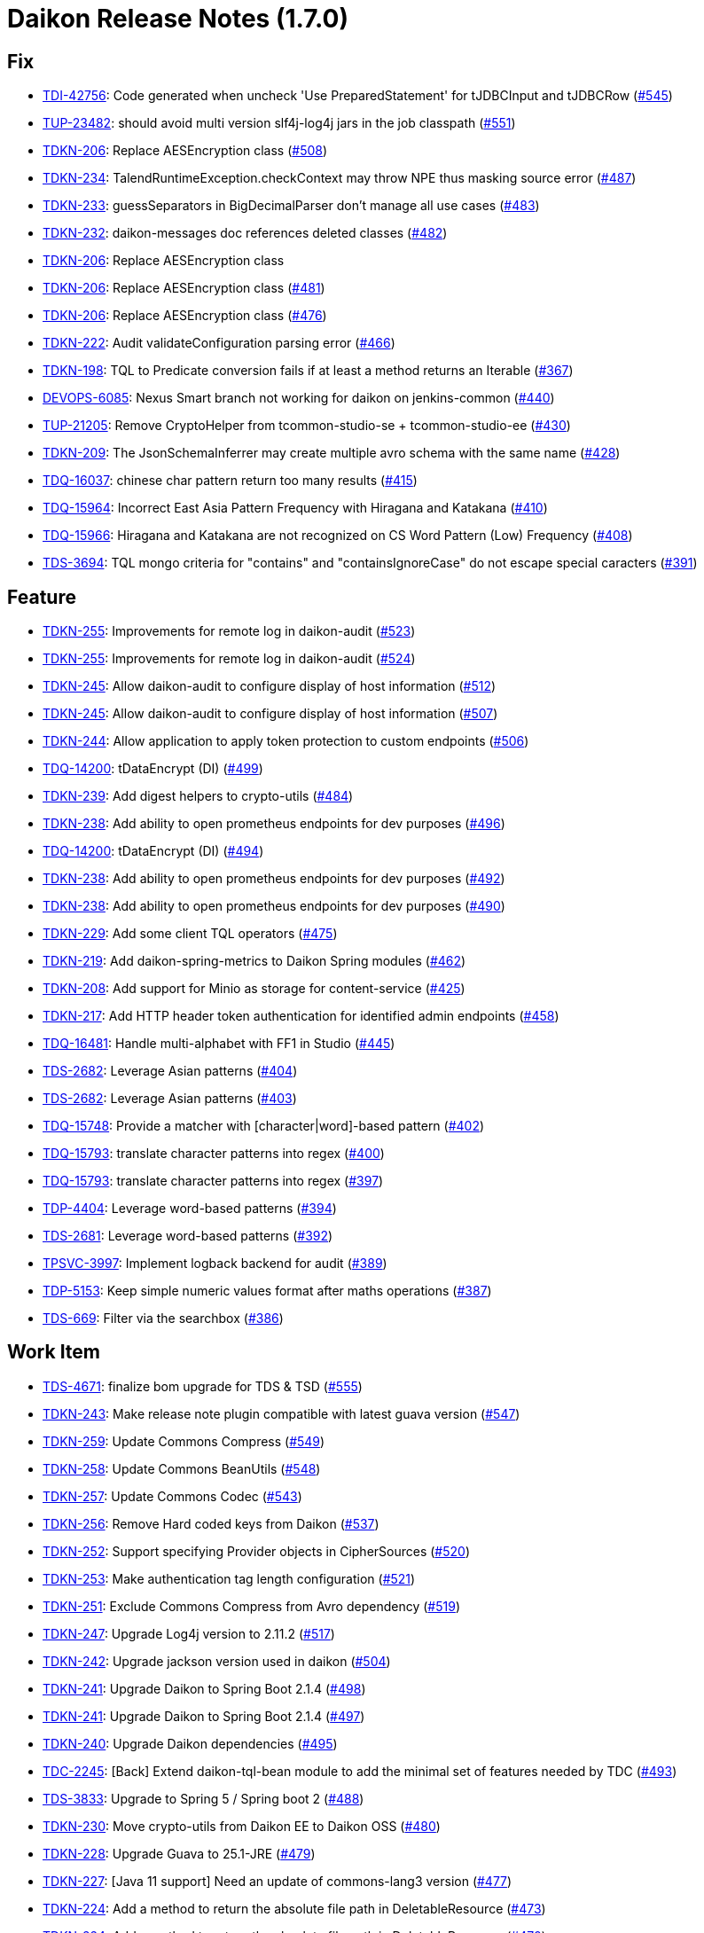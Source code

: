= Daikon Release Notes (1.7.0)

== Fix
- link:https://jira.talendforge.org/browse/TDI-42756[TDI-42756]: Code generated when uncheck 'Use PreparedStatement' for tJDBCInput and tJDBCRow (link:http://github.com/Talend/daikon/pull/545[#545])
- link:https://jira.talendforge.org/browse/TUP-23482[TUP-23482]: should avoid multi version slf4j-log4j jars in the job classpath (link:http://github.com/Talend/daikon/pull/551[#551])
- link:https://jira.talendforge.org/browse/TDKN-206[TDKN-206]: Replace AESEncryption class (link:http://github.com/Talend/daikon/pull/508[#508])
- link:https://jira.talendforge.org/browse/TDKN-234[TDKN-234]: TalendRuntimeException.checkContext may throw NPE thus masking source error (link:http://github.com/Talend/daikon/pull/487[#487])
- link:https://jira.talendforge.org/browse/TDKN-233[TDKN-233]: guessSeparators in BigDecimalParser don't manage all use cases (link:http://github.com/Talend/daikon/pull/483[#483])
- link:https://jira.talendforge.org/browse/TDKN-232[TDKN-232]: daikon-messages doc references deleted classes (link:http://github.com/Talend/daikon/pull/482[#482])
- link:https://jira.talendforge.org/browse/TDKN-206[TDKN-206]: Replace AESEncryption class
- link:https://jira.talendforge.org/browse/TDKN-206[TDKN-206]: Replace AESEncryption class (link:http://github.com/Talend/daikon/pull/481[#481])
- link:https://jira.talendforge.org/browse/TDKN-206[TDKN-206]: Replace AESEncryption class (link:http://github.com/Talend/daikon/pull/476[#476])
- link:https://jira.talendforge.org/browse/TDKN-222[TDKN-222]: Audit validateConfiguration parsing error (link:http://github.com/Talend/daikon/pull/466[#466])
- link:https://jira.talendforge.org/browse/TDKN-198[TDKN-198]: TQL to Predicate conversion fails if at least a method returns an Iterable (link:http://github.com/Talend/daikon/pull/367[#367])
- link:https://jira.talendforge.org/browse/DEVOPS-6085[DEVOPS-6085]: Nexus Smart branch not working for daikon on jenkins-common (link:http://github.com/Talend/daikon/pull/440[#440])
- link:https://jira.talendforge.org/browse/TUP-21205[TUP-21205]: Remove CryptoHelper from tcommon-studio-se + tcommon-studio-ee (link:http://github.com/Talend/daikon/pull/430[#430])
- link:https://jira.talendforge.org/browse/TDKN-209[TDKN-209]: The JsonSchemaInferrer may create multiple avro schema with the same name (link:http://github.com/Talend/daikon/pull/428[#428])
- link:https://jira.talendforge.org/browse/TDQ-16037[TDQ-16037]: chinese char pattern return too many results (link:http://github.com/Talend/daikon/pull/415[#415])
- link:https://jira.talendforge.org/browse/TDQ-15964[TDQ-15964]: Incorrect East Asia Pattern Frequency with Hiragana and Katakana (link:http://github.com/Talend/daikon/pull/410[#410])
- link:https://jira.talendforge.org/browse/TDQ-15966[TDQ-15966]: Hiragana and Katakana are not recognized on CS Word Pattern (Low) Frequency (link:http://github.com/Talend/daikon/pull/408[#408])
- link:https://jira.talendforge.org/browse/TDS-3694[TDS-3694]: TQL mongo criteria for "contains" and "containsIgnoreCase" do not escape special caracters (link:http://github.com/Talend/daikon/pull/391[#391])

== Feature
- link:https://jira.talendforge.org/browse/TDKN-255[TDKN-255]: Improvements for remote log in daikon-audit (link:http://github.com/Talend/daikon/pull/523[#523])
- link:https://jira.talendforge.org/browse/TDKN-255[TDKN-255]: Improvements for remote log in daikon-audit (link:http://github.com/Talend/daikon/pull/524[#524])
- link:https://jira.talendforge.org/browse/TDKN-245[TDKN-245]: Allow daikon-audit to configure display of host information (link:http://github.com/Talend/daikon/pull/512[#512])
- link:https://jira.talendforge.org/browse/TDKN-245[TDKN-245]: Allow daikon-audit to configure display of host information (link:http://github.com/Talend/daikon/pull/507[#507])
- link:https://jira.talendforge.org/browse/TDKN-244[TDKN-244]: Allow application to apply token protection to custom endpoints (link:http://github.com/Talend/daikon/pull/506[#506])
- link:https://jira.talendforge.org/browse/TDQ-14200[TDQ-14200]: tDataEncrypt (DI) (link:http://github.com/Talend/daikon/pull/499[#499])
- link:https://jira.talendforge.org/browse/TDKN-239[TDKN-239]: Add digest helpers to crypto-utils (link:http://github.com/Talend/daikon/pull/484[#484])
- link:https://jira.talendforge.org/browse/TDKN-238[TDKN-238]: Add ability to open prometheus endpoints for dev purposes (link:http://github.com/Talend/daikon/pull/496[#496])
- link:https://jira.talendforge.org/browse/TDQ-14200[TDQ-14200]: tDataEncrypt (DI) (link:http://github.com/Talend/daikon/pull/494[#494])
- link:https://jira.talendforge.org/browse/TDKN-238[TDKN-238]: Add ability to open prometheus endpoints for dev purposes (link:http://github.com/Talend/daikon/pull/492[#492])
- link:https://jira.talendforge.org/browse/TDKN-238[TDKN-238]: Add ability to open prometheus endpoints for dev purposes (link:http://github.com/Talend/daikon/pull/490[#490])
- link:https://jira.talendforge.org/browse/TDKN-229[TDKN-229]: Add some client TQL operators (link:http://github.com/Talend/daikon/pull/475[#475])
- link:https://jira.talendforge.org/browse/TDKN-219[TDKN-219]: Add daikon-spring-metrics to Daikon Spring modules (link:http://github.com/Talend/daikon/pull/462[#462])
- link:https://jira.talendforge.org/browse/TDKN-208[TDKN-208]: Add support for Minio as storage for content-service (link:http://github.com/Talend/daikon/pull/425[#425])
- link:https://jira.talendforge.org/browse/TDKN-217[TDKN-217]: Add HTTP header token authentication for identified admin endpoints (link:http://github.com/Talend/daikon/pull/458[#458])
- link:https://jira.talendforge.org/browse/TDQ-16481[TDQ-16481]: Handle multi-alphabet with FF1 in Studio (link:http://github.com/Talend/daikon/pull/445[#445])
- link:https://jira.talendforge.org/browse/TDS-2682[TDS-2682]: Leverage Asian patterns (link:http://github.com/Talend/daikon/pull/404[#404])
- link:https://jira.talendforge.org/browse/TDS-2682[TDS-2682]: Leverage Asian patterns (link:http://github.com/Talend/daikon/pull/403[#403])
- link:https://jira.talendforge.org/browse/TDQ-15748[TDQ-15748]: Provide a matcher with [character|word]-based pattern (link:http://github.com/Talend/daikon/pull/402[#402])
- link:https://jira.talendforge.org/browse/TDQ-15793[TDQ-15793]: translate character patterns into regex (link:http://github.com/Talend/daikon/pull/400[#400])
- link:https://jira.talendforge.org/browse/TDQ-15793[TDQ-15793]: translate character patterns into regex (link:http://github.com/Talend/daikon/pull/397[#397])
- link:https://jira.talendforge.org/browse/TDP-4404[TDP-4404]: Leverage word-based patterns (link:http://github.com/Talend/daikon/pull/394[#394])
- link:https://jira.talendforge.org/browse/TDS-2681[TDS-2681]: Leverage word-based patterns (link:http://github.com/Talend/daikon/pull/392[#392])
- link:https://jira.talendforge.org/browse/TPSVC-3997[TPSVC-3997]: Implement logback backend for audit (link:http://github.com/Talend/daikon/pull/389[#389])
- link:https://jira.talendforge.org/browse/TDP-5153[TDP-5153]: Keep simple numeric values format after maths operations (link:http://github.com/Talend/daikon/pull/387[#387])
- link:https://jira.talendforge.org/browse/TDS-669[TDS-669]: Filter via the searchbox (link:http://github.com/Talend/daikon/pull/386[#386])

== Work Item
- link:https://jira.talendforge.org/browse/TDS-4671[TDS-4671]: finalize bom upgrade for TDS & TSD (link:http://github.com/Talend/daikon/pull/555[#555])
- link:https://jira.talendforge.org/browse/TDKN-243[TDKN-243]: Make release note plugin compatible with latest guava version (link:http://github.com/Talend/daikon/pull/547[#547])
- link:https://jira.talendforge.org/browse/TDKN-259[TDKN-259]: Update Commons Compress (link:http://github.com/Talend/daikon/pull/549[#549])
- link:https://jira.talendforge.org/browse/TDKN-258[TDKN-258]: Update Commons BeanUtils (link:http://github.com/Talend/daikon/pull/548[#548])
- link:https://jira.talendforge.org/browse/TDKN-257[TDKN-257]: Update Commons Codec (link:http://github.com/Talend/daikon/pull/543[#543])
- link:https://jira.talendforge.org/browse/TDKN-256[TDKN-256]: Remove Hard coded keys from Daikon (link:http://github.com/Talend/daikon/pull/537[#537])
- link:https://jira.talendforge.org/browse/TDKN-252[TDKN-252]: Support specifying Provider objects in CipherSources (link:http://github.com/Talend/daikon/pull/520[#520])
- link:https://jira.talendforge.org/browse/TDKN-253[TDKN-253]: Make authentication tag length configuration (link:http://github.com/Talend/daikon/pull/521[#521])
- link:https://jira.talendforge.org/browse/TDKN-251[TDKN-251]: Exclude Commons Compress from Avro dependency (link:http://github.com/Talend/daikon/pull/519[#519])
- link:https://jira.talendforge.org/browse/TDKN-247[TDKN-247]: Upgrade Log4j version to 2.11.2 (link:http://github.com/Talend/daikon/pull/517[#517])
- link:https://jira.talendforge.org/browse/TDKN-242[TDKN-242]: Upgrade jackson version used in daikon (link:http://github.com/Talend/daikon/pull/504[#504])
- link:https://jira.talendforge.org/browse/TDKN-241[TDKN-241]: Upgrade Daikon to Spring Boot 2.1.4 (link:http://github.com/Talend/daikon/pull/498[#498])
- link:https://jira.talendforge.org/browse/TDKN-241[TDKN-241]: Upgrade Daikon to Spring Boot 2.1.4 (link:http://github.com/Talend/daikon/pull/497[#497])
- link:https://jira.talendforge.org/browse/TDKN-240[TDKN-240]: Upgrade Daikon dependencies (link:http://github.com/Talend/daikon/pull/495[#495])
- link:https://jira.talendforge.org/browse/TDC-2245[TDC-2245]: [Back] Extend daikon-tql-bean module to add the minimal set of features needed by TDC (link:http://github.com/Talend/daikon/pull/493[#493])
- link:https://jira.talendforge.org/browse/TDS-3833[TDS-3833]: Upgrade to Spring 5 / Spring boot 2 (link:http://github.com/Talend/daikon/pull/488[#488])
- link:https://jira.talendforge.org/browse/TDKN-230[TDKN-230]: Move crypto-utils from Daikon EE to Daikon OSS (link:http://github.com/Talend/daikon/pull/480[#480])
- link:https://jira.talendforge.org/browse/TDKN-228[TDKN-228]: Upgrade Guava to 25.1-JRE (link:http://github.com/Talend/daikon/pull/479[#479])
- link:https://jira.talendforge.org/browse/TDKN-227[TDKN-227]: [Java 11 support] Need an update of commons-lang3 version (link:http://github.com/Talend/daikon/pull/477[#477])
- link:https://jira.talendforge.org/browse/TDKN-224[TDKN-224]: Add a method to return the absolute file path in DeletableResource (link:http://github.com/Talend/daikon/pull/473[#473])
- link:https://jira.talendforge.org/browse/TDKN-224[TDKN-224]: Add a method to return the absolute file path in DeletableResource (link:http://github.com/Talend/daikon/pull/470[#470])
- link:https://jira.talendforge.org/browse/TDKN-225[TDKN-225]: Align Spring Cloud version with Talend Service Base Images (link:http://github.com/Talend/daikon/pull/471[#471])
- link:https://jira.talendforge.org/browse/TDKN-220[TDKN-220]: Make audit context immutable (link:http://github.com/Talend/daikon/pull/421[#421])
- link:https://jira.talendforge.org/browse/TDKN-214[TDKN-214]: Update Jackson
- link:https://jira.talendforge.org/browse/TDKN-212[TDKN-212]: Migration Sprinboot 2 (link:http://github.com/Talend/daikon/pull/434[#434])
- link:https://jira.talendforge.org/browse/TDKN-214[TDKN-214]: Update Jackson (link:http://github.com/Talend/daikon/pull/436[#436])
- link:https://jira.talendforge.org/browse/TFD-6171[TFD-6171]: Adapt Kafka messages to enable easier consumption by external services (link:http://github.com/Talend/daikon/pull/435[#435])
- link:https://jira.talendforge.org/browse/TDKN-213[TDKN-213]: Daikon exception is not an OSGI plugin (link:http://github.com/Talend/daikon/pull/432[#432])
- link:https://jira.talendforge.org/browse/TDC-1373[TDC-1373]: Extract dyn log endpoints from dataset to common lib (link:http://github.com/Talend/daikon/pull/426[#426])
- link:https://jira.talendforge.org/browse/TDKN-207[TDKN-207]: Externalize exceptions on their own library (link:http://github.com/Talend/daikon/pull/424[#424])
- link:https://jira.talendforge.org/browse/TDKN-205[TDKN-205]: Valid security token is displayed in Kafka logs  (link:http://github.com/Talend/daikon/pull/422[#422])
- link:https://jira.talendforge.org/browse/TDKN-204[TDKN-204]: Security fixes for daikon librairies (link:http://github.com/Talend/daikon/pull/411[#411])
- link:https://jira.talendforge.org/browse/TDQ-15990[TDQ-15990]: Replace chinese characters with most frequent ones (link:http://github.com/Talend/daikon/pull/409[#409])
- link:https://jira.talendforge.org/browse/TDKN-202[TDKN-202]: Add a dot to the end of message in daikon-audit (link:http://github.com/Talend/daikon/pull/399[#399])
- link:https://jira.talendforge.org/browse/TDQ-15975[TDQ-15975]: adapt small/high japanese char-patterns (link:http://github.com/Talend/daikon/pull/407[#407])
- link:https://jira.talendforge.org/browse/TDQ-15761[TDQ-15761]: translate word patterns into mongo/regex patterns (link:http://github.com/Talend/daikon/pull/395[#395])
- link:https://jira.talendforge.org/browse/TDQ-15761[TDQ-15761]: translate word patterns into mongo/regex patterns (link:http://github.com/Talend/daikon/pull/393[#393])

== Other
- link:https://jira.talendforge.org/browse/TDP-7278[TDP-7278]: Update to Daikon 1.x (link:http://github.com/Talend/daikon/pull/530[#530])
- link:https://jira.talendforge.org/browse/TDP-7278[TDP-7278]: Update to Daikon 1.x (link:http://github.com/Talend/daikon/pull/529[#529])
- link:https://jira.talendforge.org/browse/TDP-7278[TDP-7278]: Update to Daikon 1.x (link:http://github.com/Talend/daikon/pull/528[#528])
- link:https://jira.talendforge.org/browse/TESB-23714[TESB-23714]: Define the reason for failed test suites in run #140 (link:http://github.com/Talend/daikon/pull/406[#406])
- link:https://jira.talendforge.org/browse/TESB-23714[TESB-23714]: Define the reason for failed test suites in run #140 (link:http://github.com/Talend/daikon/pull/405[#405])
- chore(build): Fix case sensitive version number.
- feat(encryption) Provide helpers to ease encryption migration  (link:http://github.com/Talend/daikon/pull/546[#546])
- chore(clean up) Remove a leftover test file.
- Trivial fix to avoid creating a File object twice  (link:http://github.com/Talend/daikon/pull/544[#544])
- chore(crypto-utils) Adds a OSGI bundle for crypto-utils module.  (link:http://github.com/Talend/daikon/pull/540[#540])
- Chore: fix cycle dependency injection  (link:http://github.com/Talend/daikon/pull/525[#525])
- chore(crypto): Re-use File object  (link:http://github.com/Talend/daikon/pull/518[#518])
- chore(audit): don't use jaxb to create a base64 since dependency is no more there OOTB  (link:http://github.com/Talend/daikon/pull/522[#522])
- fix(logs): Make the KeyValuePair per logger  (link:http://github.com/Talend/daikon/pull/516[#516])
- chore(build): Build fixes for 1.4.0 build  (link:http://github.com/Talend/daikon/pull/514[#514])
- feat(): make LocalDeletableResource public   (link:http://github.com/Talend/daikon/pull/511[#511])
- feat(): make LocalResourceResolver public  (link:http://github.com/Talend/daikon/pull/509[#509])
- Remove unused dependencies from compile scope  (link:http://github.com/Talend/daikon/pull/505[#505])
- Add from CRD thisisatest
- Add from CRD thisisatest
- Add from CRD thisisatest
- chore(clean-up): Fix incorrect code format.
- chore(build) add project name as optional parameter in the documentation  (link:http://github.com/Talend/daikon/pull/485[#485])
- Update 1.1.0.adoc
- Update 1.1.0.adoc
- chore(build): Incorrect format in content-service-journal.
- chore(build): Change .m2 repository directory to force refresh.
- feat: use markers to dynamically populate some custom info (Logback only)  (link:http://github.com/Talend/daikon/pull/478[#478])
- chore(): Minor code style improvements in TQL -> Bean  (link:http://github.com/Talend/daikon/pull/468[#468])
- fix Readme links  (link:http://github.com/Talend/daikon/pull/465[#465])
- doc(TQL): Update client readme  (link:http://github.com/Talend/daikon/pull/463[#463])
- fix(TDKN/218) Ensure a missing SUN_BOOT_CLASS_PATH does not lead to a NPE in SunOracleStandardPropertiesStrategy  (link:http://github.com/Talend/daikon/pull/460[#460])
- Fix readme about log correlation and custom fields  (link:http://github.com/Talend/daikon/pull/456[#456])
- chore(build) Update version of play2-maven-plugin  (link:http://github.com/Talend/daikon/pull/459[#459])
- chore(): Fix wrong link in PR template.
- chore(build): Remove remaining reference to service module
- Removing duplicate dependency  (link:http://github.com/Talend/daikon/pull/446[#446])
- chore : Update dynamic log component  (link:http://github.com/Talend/daikon/pull/444[#444])
- Added repository webhook, remove polling  (link:http://github.com/Talend/daikon/pull/443[#443])
- Use 64-bit Maven builder image (required by content-service-journal-mongo)  (link:http://github.com/Talend/daikon/pull/441[#441])
- Fix non-PR build  (link:http://github.com/Talend/daikon/pull/442[#442])
- chore(build): Use Jenkinsfile for Daikon build  (link:http://github.com/Talend/daikon/pull/417[#417])
- Fix : Fix module daikon.scala in pom.xml in daikon  (link:http://github.com/Talend/daikon/pull/427[#427])
- Kjwang/feat tup 20282 job signature and verification junit  (link:http://github.com/Talend/daikon/pull/419[#419])
- doc(readme): add codify code coverage.
- chore: separate plugin from plugin management  (link:http://github.com/Talend/daikon/pull/414[#414])
- feat(2681): Correct incompatibility between mongo and Fongo for regex…  (link:http://github.com/Talend/daikon/pull/398[#398])
- feat(2681): Add tests.  (link:http://github.com/Talend/daikon/pull/396[#396])
- Kjwang/feat tup 20282 job signature and verification  (link:http://github.com/Talend/daikon/pull/388[#388])

